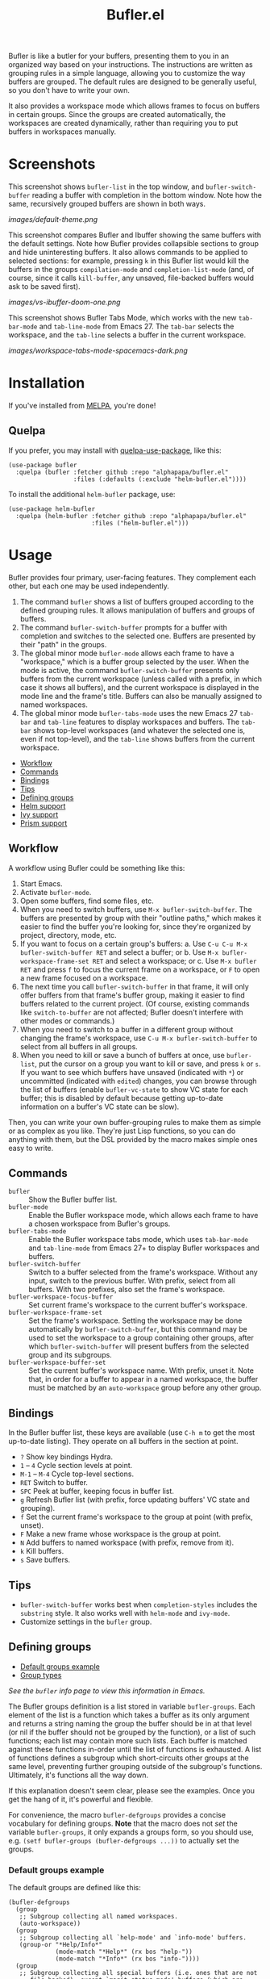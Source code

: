 #+TITLE: Bufler.el

#+PROPERTY: LOGGING nil

# Note: This readme works with the org-make-toc <https://github.com/alphapapa/org-make-toc> package, which automatically updates the table of contents.

# #+HTML: <a href=https://alphapapa.github.io/dont-tread-on-emacs/><img src="images/dont-tread-on-emacs-150.png" align="right"></a>

#+HTML: <img src="images/bison.png" align="right">

# [[https://melpa.org/#/package-name][file:https://melpa.org/packages/sbuffer-badge.svg]] [[https://stable.melpa.org/#/package-name][file:https://stable.melpa.org/packages/sbuffer-badge.svg]]

Bufler is like a butler for your buffers, presenting them to you in an organized way based on your instructions.  The instructions are written as grouping rules in a simple language, allowing you to customize the way buffers are grouped.  The default rules are designed to be generally useful, so you don't have to write your own.

It also provides a workspace mode which allows frames to focus on buffers in certain groups.  Since the groups are created automatically, the workspaces are created dynamically, rather than requiring you to put buffers in workspaces manually.

* Screenshots
:PROPERTIES:
:TOC:      :ignore (this)
:END:

This screenshot shows =bufler-list= in the top window, and =bufler-switch-buffer= reading a buffer with completion in the bottom window.  Note how the same, recursively grouped buffers are shown in both ways.

[[images/default-theme.png]]

This screenshot compares Bufler and Ibuffer showing the same buffers with the default settings.  Note how Bufler provides collapsible sections to group and hide uninteresting buffers.  It also allows commands to be applied to selected sections: for example, pressing =k= in this Bufler list would kill the buffers in the groups =compilation-mode= and =completion-list-mode= (and, of course, since it calls =kill-buffer=, any unsaved, file-backed buffers would ask to be saved first).

[[images/vs-ibuffer-doom-one.png]]

This screenshot shows Bufler Tabs Mode, which works with the new =tab-bar-mode= and =tab-line-mode= from Emacs 27.  The =tab-bar= selects the workspace, and the =tab-line= selects a buffer in the current workspace.

[[images/workspace-tabs-mode-spacemacs-dark.png]]

* Contents                                                         :noexport:
:PROPERTIES:
:TOC:      :include siblings :depth 1 :force depth
:END:
:CONTENTS:
- [[#installation][Installation]]
- [[#usage][Usage]]
- [[#compared-to-ibuffer][Compared to Ibuffer]]
- [[#changelog][Changelog]]
- [[#credits][Credits]]
:END:

* Installation
:PROPERTIES:
:TOC:      :depth 0
:END:

If you've installed from [[https://melpa.org/][MELPA]], you're done!

** Quelpa

If you prefer, you may install with [[https://github.com/quelpa/quelpa-use-package][quelpa-use-package]], like this:

#+BEGIN_SRC elisp
  (use-package bufler
    :quelpa (bufler :fetcher github :repo "alphapapa/bufler.el"
                    :files (:defaults (:exclude "helm-bufler.el"))))
#+END_SRC

To install the additional =helm-bufler= package, use:

#+BEGIN_SRC elisp
  (use-package helm-bufler
    :quelpa (helm-bufler :fetcher github :repo "alphapapa/bufler.el"
                         :files ("helm-bufler.el")))
#+END_SRC

* Usage
:PROPERTIES:
:TOC:      :include descendants :depth 1
:END:

Bufler provides four primary, user-facing features.  They complement each other, but each one may be used independently.

1.  The command =bufler= shows a list of buffers grouped according to the defined grouping rules.  It allows manipulation of buffers and groups of buffers.
2.  The command =bufler-switch-buffer= prompts for a buffer with completion and switches to the selected one.  Buffers are presented by their "path" in the groups.
3.  The global minor mode =bufler-mode= allows each frame to have a "workspace," which is a buffer group selected by the user.  When the mode is active, the command =bufler-switch-buffer= presents only buffers from the current workspace (unless called with a prefix, in which case it shows all buffers), and the current workspace is displayed in the mode line and the frame's title.  Buffers can also be manually assigned to named workspaces.
4.  The global minor mode =bufler-tabs-mode= uses the new Emacs 27 =tab-bar= and =tab-line= features to display workspaces and buffers.  The =tab-bar= shows top-level workspaces (and whatever the selected one is, even if not top-level), and the =tab-line= shows buffers from the current workspace.

:CONTENTS:
- [[#workflow][Workflow]]
- [[#commands][Commands]]
- [[#bindings][Bindings]]
- [[#tips][Tips]]
- [[#defining-groups][Defining groups]]
- [[#helm-support][Helm support]]
- [[#ivy-support][Ivy support]]
- [[#prism-support][Prism support]]
:END:

** Workflow

A workflow using Bufler could be something like this:

1.  Start Emacs.
2.  Activate =bufler-mode=.
3.  Open some buffers, find some files, etc.
4.  When you need to switch buffers, use =M-x bufler-switch-buffer=.  The buffers are presented by group with their "outline paths," which makes it easier to find the buffer you're looking for, since they're organized by project, directory, mode, etc.
5.  If you want to focus on a certain group's buffers:
      a.  Use =C-u C-u M-x bufler-switch-buffer RET= and select a buffer; or
      b.  Use =M-x bufler-workspace-frame-set RET= and select a workspace; or
      c.  Use =M-x bufler RET= and press =f= to focus the current frame on a workspace, or =F= to open a new frame focused on a workspace.
6.  The next time you call =bufler-switch-buffer= in that frame, it will only offer buffers from that frame's buffer group, making it easier to find buffers related to the current project.  (Of course, existing commands like =switch-to-buffer= are not affected; Bufler doesn't interfere with other modes or commands.)
7.  When you need to switch to a buffer in a different group without changing the frame's workspace, use =C-u M-x bufler-switch-buffer= to select from all buffers in all groups.
8.  When you need to kill or save a bunch of buffers at once, use =bufler-list=, put the cursor on a group you want to kill or save, and press =k= or =s=.  If you want to see which buffers have unsaved (indicated with =*=) or uncommitted (indicated with =edited=) changes, you can browse through the list of buffers (enable =bufler-vc-state= to show VC state for each buffer; this is disabled by default because getting up-to-date information on a buffer's VC state can be slow).

Then, you can write your own buffer-grouping rules to make them as simple or as complex as you like.  They're just Lisp functions, so you can do anything with them, but the DSL provided by the macro makes simple ones easy to write.

** Commands

+  =bufler= :: Show the Bufler buffer list.
+  =bufler-mode= :: Enable the Bufler workspace mode, which allows each frame to have a chosen workspace from Bufler's groups.
+  =bufler-tabs-mode= :: Enable the Bufler workspace tabs mode, which uses =tab-bar-mode= and =tab-line-mode= from Emacs 27+ to display Bufler workspaces and buffers.
+  =bufler-switch-buffer= :: Switch to a buffer selected from the frame's workspace.  Without any input, switch to the previous buffer.  With prefix, select from all buffers.  With two prefixes, also set the frame's workspace.
+  =bufler-workspace-focus-buffer= :: Set current frame's workspace to the current buffer's workspace.
+  =bufler-workspace-frame-set= :: Set the frame's workspace.  Setting the workspace may be done automatically by =bufler-switch-buffer=, but this command may be used to set the workspace to a group containing other groups, after which =bufler-switch-buffer= will present buffers from the selected group and its subgroups.
+  =bufler-workspace-buffer-set= :: Set the current buffer's workspace name.  With prefix, unset it.  Note that, in order for a buffer to appear in a named workspace, the buffer must be matched by an ~auto-workspace~ group before any other group.

** Bindings

In the Bufler buffer list, these keys are available (use =C-h m= to get the most up-to-date listing).  They operate on all buffers in the section at point.

+  =?=  Show key bindings Hydra.
+  =1= -- =4= Cycle section levels at point.
+  =M-1= -- =M-4= Cycle top-level sections.
+  =RET=  Switch to buffer.
+  =SPC=  Peek at buffer, keeping focus in buffer list.
+  =g=  Refresh Bufler list (with prefix, force updating buffers' VC state and grouping).
+  =f=  Set the current frame's workspace to the group at point (with prefix, unset).
+  =F=  Make a new frame whose workspace is the group at point.
+  =N=  Add buffers to named workspace (with prefix, remove from it).
+  =k=  Kill buffers.
+  =s=  Save buffers.

** Tips

+  =bufler-switch-buffer= works best when =completion-styles= includes the =substring= style.  It also works well with =helm-mode= and =ivy-mode=.
+  Customize settings in the =bufler= group.

** Defining groups
:PROPERTIES:
:TOC:      :include descendants
:END:
:CONTENTS:
- [[#default-groups-example][Default groups example]]
- [[#group-types][Group types]]
:END:

/See the =bufler= info page to view this information in Emacs./

The Bufler groups definition is a list stored in variable =bufler-groups=.  Each element of the list is a function which takes a buffer as its only argument and returns a string naming the group the buffer should be in at that level (or nil if the buffer should not be grouped by the function), or a list of such functions; each list may contain more such lists.  Each buffer is matched against these functions in-order until the list of functions is exhausted.  A list of functions defines a subgroup which short-circuits other groups at the same level, preventing further grouping outside of the subgroup's functions.  Ultimately, it's functions all the way down.

If this explanation doesn't seem clear, please see the examples.  Once you get the hang of it, it's powerful and flexible.

For convenience, the macro =bufler-defgroups= provides a concise vocabulary for defining groups.  *Note* that the macro does not /set/ the variable =bufler-groups=, it only expands a groups form, so you should use, e.g. ~(setf bufler-groups (bufler-defgroups ...))~ to actually set the groups.

*** Default groups example

The default groups are defined like this:

#+BEGIN_SRC elisp
  (bufler-defgroups
    (group
     ;; Subgroup collecting all named workspaces.
     (auto-workspace))
    (group
     ;; Subgroup collecting all `help-mode' and `info-mode' buffers.
     (group-or "*Help/Info*"
               (mode-match "*Help*" (rx bos "help-"))
               (mode-match "*Info*" (rx bos "info-"))))
    (group
     ;; Subgroup collecting all special buffers (i.e. ones that are not
     ;; file-backed), except `magit-status-mode' buffers (which are allowed to fall
     ;; through to other groups, so they end up grouped with their project buffers).
     (group-and "*Special*"
                (lambda (buffer)
                  (unless (or (funcall (mode-match "Magit" (rx bos "magit-status"))
                                       buffer)
                              (funcall (mode-match "Dired" (rx bos "dired"))
                                       buffer)
                              (funcall (auto-file) buffer))
                    "*Special*")))
     (group
      ;; Subgroup collecting these "special special" buffers
      ;; separately for convenience.
      (name-match "**Special**"
                  (rx bos "*" (or "Messages" "Warnings" "scratch" "Backtrace") "*")))
     (group
      ;; Subgroup collecting all other Magit buffers, grouped by directory.
      (mode-match "*Magit* (non-status)" (rx bos (or "magit" "forge") "-"))
      (auto-directory))
     ;; Subgroup for Helm buffers.
     (mode-match "*Helm*" (rx bos "helm-"))
     ;; Remaining special buffers are grouped automatically by mode.
     (auto-mode))
    ;; All buffers under "~/.emacs.d" (or wherever it is).
    (dir user-emacs-directory)
    (group
     ;; Subgroup collecting buffers in `org-directory' (or "~/org" if
     ;; `org-directory' is not yet defined).
     (dir (if (bound-and-true-p org-directory)
              org-directory
            "~/org"))
     (group
      ;; Subgroup collecting indirect Org buffers, grouping them by file.
      ;; This is very useful when used with `org-tree-to-indirect-buffer'.
      (auto-indirect)
      (auto-file))
     ;; Group remaining buffers by whether they're file backed, then by mode.
     (group-not "*special*" (auto-file))
     (auto-mode))
    (group
     ;; Subgroup collecting buffers in a projectile project.
     (auto-projectile))
    (group
     ;; Subgroup collecting buffers in a version-control project,
     ;; grouping them by directory.
     (auto-project))
    ;; Group remaining buffers by directory, then major mode.
    (auto-directory)
    (auto-mode))
#+END_SRC

*** Group types

The following group types are available in =bufler-defgroups=.  Note that each one is expanded into a lambda, so they may also be called by =funcall= (see example above).

+  Meta types :: These types compose multiple of the other types into a single group.
     -  ~group (TYPE...)~ Define a subgroup matching given types, which short-circuits other groups at the same level.
     -  ~group-not (NAME TYPE)~ Groups buffers which do /not/ match the given type.
     -  ~group-and (NAME TYPE...)~ Groups buffers which match all of the given types.
     -  ~group-or (NAME TYPE...)~  Groups buffers which match any of the given types.
+  Auto types :: These types automatically create groups for the buffer's attribute of this type.
     -  ~auto-directory~  Buffer's directory.
     -  ~auto-file~  Buffer's file name.
     -  ~auto-indirect~  Whether the buffer is indirect (e.g. a cloned indirect buffer).
     -  ~auto-mode~  Buffer's major mode.
     -  ~auto-project~  Buffer's version-control project directory according to ~project.el~.
          +  ~auto-parent-project~  Like =auto-project=, but if the buffer's parent directory is in a different project, use that one instead.  Useful for git worktrees, where =auto-project= would show each worktree as a separate project.
     -  ~auto-projectile~ Buffer's project as defined in the ~projectile~ package (if installed).
     -  ~auto-special~  Whether the buffer is special (i.e. whether its name starts with ~*~).
     -  ~auto-tramp~  Whether the buffer is opened via Tramp.
     -  ~auto-workspace~  The buffer's named workspace, if any.
+  Regexp types :: These types match a value against a buffer's attribute and group buffers which match.
     -  ~filename-match (NAME REGEXP)~ Match a regular expression against the buffer's filename, if it has one.
     -  ~name-match (NAME REGEXP)~ Match a regular expression against the buffer's name.
     -  ~mode-match (NAME REGEXP)~ Match a regular expression against the buffer's major-mode.
+  Other types ::
     -  ~dir (DIRS DEPTH)~  Groups buffers which match one of the given DIRS.  DIRS may be one or a list of directory paths.  DEPTH may be nil or a depth above which to produce subdirectory groups (a feature probably broken at the moment).  See example above.
     -  ~hidden~  Groups buffers which are hidden (i.e. whose names start with a space and do not visit a file).

** Helm support

Bufler does not require nor depend on Helm, but because it uses =completing-read=, it requires no special configuration to work with =helm-mode= for selecting buffers.

To show Bufler's grouped buffers in a Helm-specific command, a separate =helm-bufler= package is available, which includes =helm-bufler-source=, a Helm source that shows buffers in the current workspace (or when the Helm command is called with =C-u=, all buffers).  It looks like this when showing all buffers:

[[images/helm-bufler.png]]

After installing the package (see [[#installation][installation instructions]] above), use it like this:

#+BEGIN_SRC elisp
  (helm :sources '(helm-bufler-source))
#+END_SRC

** Ivy support

Bufler does not require nor depend on Ivy, but because it uses =completing-read=, Bufler requires no special configuration to work with =ivy-mode= for selecting buffers.  For example, this shows =bufler-switch-buffers= with =ivy-mode= activated (in the =spacemacs-dark= theme):

[[images/ivy-mode-spacemacs-dark-theme.png]]

** Prism support

Bufler does not require nor depend on [[https://github.com/alphapapa/prism.el][Prism]], but you can use Prism's level faces with Bufler by using =M-x customize-option RET bufler-face-prefix RET= and choosing the =Prism faces= option.  For example (showing an earlier version of the package, when it was called Sbuffer):

[[images/prism.png]]

* Compared to Ibuffer

Bufler is primarily about grouping buffers automatically and dynamically, using smart, customizeable rules.  While Ibuffer provides some powerful grouping features, they are restricted to single-level grouping, and they require extensive, manual configuration.  Bufler offers recursive, multi-level grouping, and a set of default groups is provided which are designed to be generally useful.  Bufler presents groups in =bufler-list= using the =magit-section= library, which allows groups and buffers to be toggled, marked, and operated on with commands. 

Ibuffer groups must be manually and individually specified.  So, for example, to group project A's buffers into one group, and project B's into another, Ibuffer requires the user to make a group for each project.  Bufler provides a set of automatic grouping rules that create groups automatically.  For example, with the rule ~(auto-project)~, Bufler would create one group for project A's buffers and another for project B's.  When those projects' buffers are closed, the groups are automatically removed.

Bufler also provides optional workspace features in the form of =bufler-mode=, which helps focus a frame on a group of buffers.  When it's active, the command =bufler-switch-buffer= presents buffers from that frame's selected workspace; when called with a prefix argument, it presents all buffers, and then switches the frame's workspace to the selected buffer's group.

Of course, Ibuffer is a mature tool with many features, so Bufler doesn't replace it completely.  Bufler is a very young project.

* Changelog
:PROPERTIES:
:TOC:      :depth 0
:END:

** 0.3-pre

*Added*
+  Group type =auto-parent-project=.
+  Option =bufler-vc-remote=, which controls the displaying of the version control state of remote files (default: off).  (Fixes [[https://github.com/alphapapa/bufler.el/issues/41][#41]].  Thanks to [[https://github.com/WorldsEndless][Tory S. Anderson]] for reporting.)
+  Option =bufler-workspace-format-path-fn=, which formats group paths for display in mode lines and frame titles (e.g. it may be customized to show just the last element).
+  Show an asterisk next to buffers with unsaved changes.  (Thanks to [[https://github.com/ration][Tatu Lahtela]].)
+  Option ~bufler-name-column-width~ limits the width of buffer names in the buffer list.  (Thanks to [[https://github.com/WorldsEndless][Tory S. Anderson]].)

** 0.2

Project expanded and renamed from Sbuffer to Bufler.

** 0.1

First tagged release.

* Credits

+  Thanks to [[https://github.com/tarsius][Jonas Bernoulli]] for [[https://github.com/magit/magit/blob/master/lisp/magit-section.el][magit-section]].
+  Thanks to [[https://github.com/magnars/dash.el][Magnar Sveen]] and [[https://github.com/Fuco1][Matus Goljer]] for [[https://github.com/magnars/dash.el][dash.el]].
+  Thanks to [[https://github.com/rejeep][Johan Andersson]] for [[https://github.com/rejeep/f.el][f.el]].
+  Thanks to [[https://github.com/jerrypnz][Jerry Peng]] for [[https://github.com/jerrypnz/major-mode-hydra.el#pretty-hydra][Pretty Hydra]].

* Development
:PROPERTIES:
:TOC:      :ignore (this)
:END:

Bufler bufler bufler bufler bufler bufler bufler bufler.

* License
:PROPERTIES:
:TOC:      :ignore (this)
:END:

GPLv3

* COMMENT Export Setup                                             :noexport:
:PROPERTIES:
:TOC:      :ignore (this descendants)
:END:

# Much borrowed from Org's =org-manual.org=.

#+OPTIONS: broken-links:t *:t

** Info export options

#+TEXINFO_DIR_CATEGORY: Emacs
#+TEXINFO_DIR_TITLE: Bufler: (bufler)
#+TEXINFO_DIR_DESC: Group buffers into workspaces with programmable rules, and easily switch to and manipulate them.

# NOTE: We could use these, but that causes a pointless error, "org-compile-file: File "..README.info" wasn't produced...", so we just rename the files in the after-save-hook instead.
# #+TEXINFO_FILENAME: bufler.info
# #+EXPORT_FILE_NAME: bufler.texi

** File-local variables

# NOTE: Setting org-comment-string buffer-locally is a nasty hack to work around GitHub's org-ruby's HTML rendering, which does not respect noexport tags.  The only way to hide this tree from its output is to use the COMMENT keyword, but that prevents Org from processing the export options declared in it.  So since these file-local variables don't affect org-ruby, wet set org-comment-string to an unused keyword, which prevents Org from deleting this tree from the export buffer, which allows it to find the export options in it.  And since org-export does respect the noexport tag, the tree is excluded from the info page.

# Local Variables:
# before-save-hook: org-make-toc
# after-save-hook: (lambda nil (when (and (require 'ox-texinfo nil t) (org-texinfo-export-to-info)) (delete-file "README.texi") (rename-file "README.info" "bufler.info" t)))
# org-export-initial-scope: buffer
# org-comment-string: "NOTCOMMENT"
# End:
